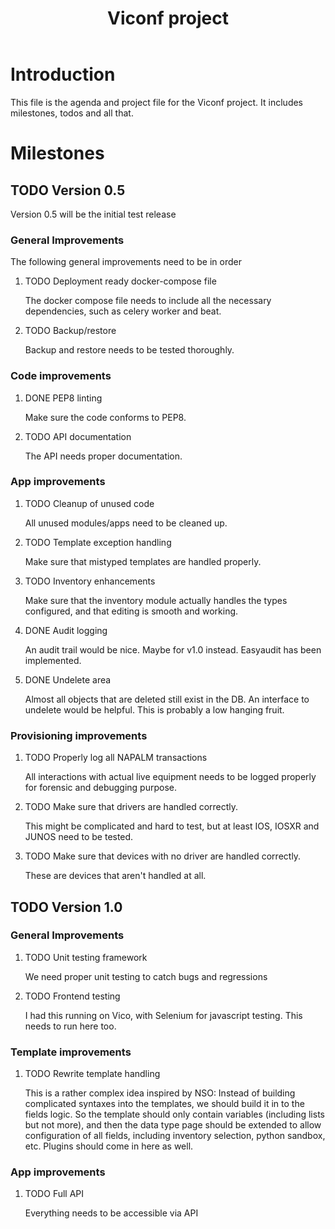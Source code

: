#+TITLE: Viconf project

* Introduction
This file is the agenda and project file for the Viconf project. It includes milestones, todos and all that.

* Milestones

** TODO Version 0.5
   Version 0.5 will be the initial test release

*** General Improvements
    The following general improvements need to be in order

**** TODO Deployment ready docker-compose file
     The docker compose file needs to include all the necessary dependencies,
     such as celery worker and beat.

**** TODO Backup/restore
     Backup and restore needs to be tested thoroughly.

*** Code improvements

**** DONE PEP8 linting
     CLOSED: [2018-08-07 Tue 13:04]
     Make sure the code conforms to PEP8.

**** TODO API documentation
     The API needs proper documentation.

*** App improvements

**** TODO Cleanup of unused code
     All unused modules/apps need to be cleaned up.

**** TODO Template exception handling
     Make sure that mistyped templates are handled properly.

**** TODO Inventory enhancements
     Make sure that the inventory module actually handles the types configured,
     and that editing is smooth and working.

**** DONE Audit logging
     CLOSED: [2018-08-09 Thu 11:03]
     An audit trail would be nice. Maybe for v1.0 instead.
     Easyaudit has been implemented.


**** DONE Undelete area
     CLOSED: [2018-08-09 Thu 10:53]
     Almost all objects that are deleted still exist in the DB. An interface to undelete would be helpful.
     This is probably a low hanging fruit.

*** Provisioning improvements

**** TODO Properly log all NAPALM transactions
     All interactions with actual live equipment needs to be logged properly for
     forensic and debugging purpose.

**** TODO Make sure that drivers are handled correctly.
     This might be complicated and hard to test, but at least IOS, IOSXR and
     JUNOS need to be tested.

**** TODO Make sure that devices with no driver are handled correctly.
     These are devices that aren't handled at all.


** TODO Version 1.0

*** General Improvements

**** TODO Unit testing framework
     We need proper unit testing to catch bugs and regressions

**** TODO Frontend testing
     I had this running on Vico, with Selenium for javascript testing. This needs to run here too.


*** Template improvements

**** TODO Rewrite template handling
     This is a rather complex idea inspired by NSO: Instead of building
     complicated syntaxes into the templates, we should build it in to the
     fields logic. So the template should only contain variables (including
     lists but not more), and then the data type page should be extended to
     allow configuration of all fields, including inventory selection, python
     sandbox, etc. Plugins should come in here as well.

*** App improvements
**** TODO Full API
     Everything needs to be accessible via API
